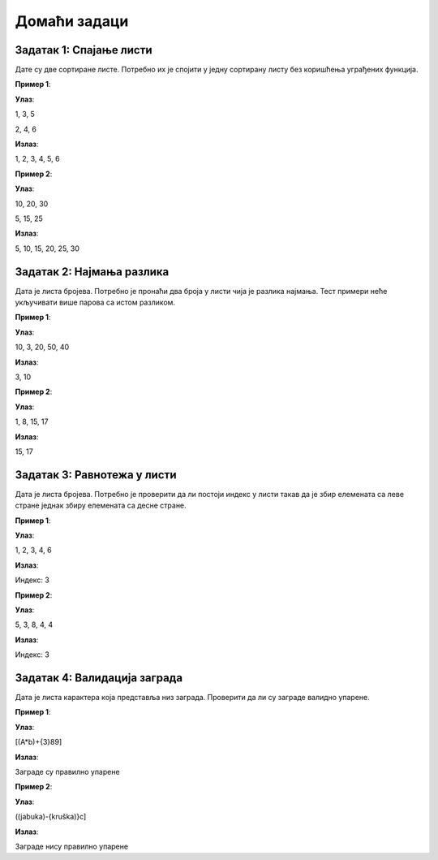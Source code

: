 Домаћи задаци
:::::::::::::

Задатак 1: Спајање листи
``````````````````````````

Дате су две сортиране листе. Потребно их је спојити у једну сортирану листу без коришћења уграђених функција.

**Пример 1**:

**Улаз**:

1, 3, 5

2, 4, 6

**Излаз**:

1, 2, 3, 4, 5, 6

**Пример 2**:

**Улаз**:

10, 20, 30

5, 15, 25

**Излаз**:

5, 10, 15, 20, 25, 30

Задатак 2: Најмања разлика
``````````````````````````

Дата је листа бројева. Потребно је пронаћи два броја у листи чија је разлика најмања. Тест примери неће укључивати више парова са истом разликом.

**Пример 1**:

**Улаз**:

10, 3, 20, 50, 40

**Излаз**:

3, 10

**Пример 2**:

**Улаз**:

1, 8, 15, 17

**Излаз**:

15, 17

Задатак 3: Равнотежа у листи
```````````````````````````````````

Дата је листа бројева. Потребно је проверити да ли постоји индекс у листи такав да је збир елемената са леве стране једнак збиру елемената са десне стране.

**Пример 1**:

**Улаз**:

1, 2, 3, 4, 6

**Излаз**:

Индекс: 3

**Пример 2**:

**Улаз**:

5, 3, 8, 4, 4

**Излаз**:

Индекс: 3

Задатак 4: Валидација заграда
`````````````````````````````

Дата је листа карактера која представља низ заграда. Проверити да ли су заграде валидно упарене.

**Пример 1**:

**Улаз**:

[(A*b)+{3}89]

**Излаз**:

Заграде су правилно упарене

**Пример 2**:

**Улаз**:

((jabuka)-{kruška)}c]

**Излаз**:

Заграде нису правилно упарене
